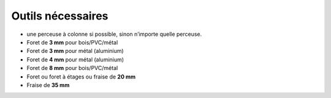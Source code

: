 Outils nécessaires
------------------

* une perceuse à colonne si possible, sinon n’importe quelle perceuse.
* Foret de **3 mm** pour bois/PVC/métal
* Foret de **3 mm** pour métal (aluminium)
* Foret de **4 mm** pour métal (aluminium)
* Foret de **8 mm** pour bois/PVC/métal
* Foret ou foret à étages ou fraise de **20 mm**
* Fraise de **35 mm**
